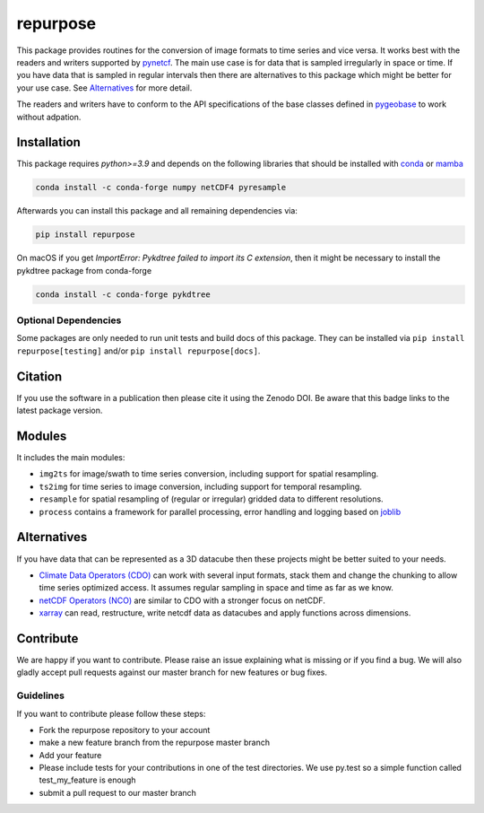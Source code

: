 =========
repurpose
=========

|ci| |cov| |pip| |doc|

.. |ci| image:: https://github.com/TUW-GEO/repurpose/actions/workflows/build.yml/badge.svg?branch=master
   :target: https://github.com/TUW-GEO/repurpose/actions

.. |cov| image:: https://coveralls.io/repos/github/TUW-GEO/repurpose/badge.svg?branch=master
   :target: https://coveralls.io/github/TUW-GEO/repurpose?branch=master

.. |pip| image:: https://badge.fury.io/py/repurpose.svg
    :target: http://badge.fury.io/py/repurpose

.. |doc| image:: https://readthedocs.org/projects/repurpose/badge/?version=latest
   :target: http://repurpose.readthedocs.org/


This package provides routines for the conversion of image formats to time
series and vice versa. It works best with the readers and writers
supported by `pynetcf <https://github.com/TUW-GEO/pynetcf>`_.
The main use case is for data that is sampled irregularly in
space or time. If you have data that is sampled in regular intervals then there
are alternatives to this package which might be better for your use case. See
`Alternatives`_ for more detail.

The readers and writers have to conform to the API specifications of the base
classes defined in `pygeobase <https://github.com/TUW-GEO/pygeobase>`_ to work
without adpation.

Installation
============

This package requires `python>=3.9` and depends on the following libraries that
should be installed with `conda <https://conda.io/projects/conda/en/latest/user-guide/getting-started.html>`_
or `mamba <https://github.com/conda-forge/miniforge>`_

.. code::

    conda install -c conda-forge numpy netCDF4 pyresample

Afterwards you can install this package and all remaining dependencies via:

.. code::

    pip install repurpose


On macOS if you get `ImportError: Pykdtree failed to import its C extension`,
then it might be necessary to install the pykdtree package from conda-forge

.. code::

    conda install -c conda-forge pykdtree

Optional Dependencies
---------------------
Some packages are only needed to run unit tests and build docs of this package.
They can be installed via ``pip install repurpose[testing]`` and/or
``pip install repurpose[docs]``.

Citation
========

.. image:: https://zenodo.org/badge/DOI/10.5281/zenodo.593577.svg
   :target: https://doi.org/10.5281/zenodo.593577

If you use the software in a publication then please cite it using the Zenodo DOI.
Be aware that this badge links to the latest package version.

Modules
=======

It includes the main modules:

- ``img2ts`` for image/swath to time series conversion, including support for
  spatial resampling.
- ``ts2img`` for time series to image conversion, including support for temporal
  resampling.
- ``resample`` for spatial resampling of (regular or irregular) gridded data to different resolutions.
- ``process`` contains a framework for parallel processing, error handling and logging based on `joblib <https://github.com/joblib/joblib>`_

Alternatives
============

If you have data that can be represented as a 3D datacube then these projects
might be better suited to your needs.

- `Climate Data Operators (CDO)
  <https://code.zmaw.de/projects/cdo/embedded/index.html>`_ can work with
  several input formats, stack them and change the chunking to allow time series
  optimized access. It assumes regular sampling in space and time as far as we
  know.
- `netCDF Operators (NCO) <http://nco.sourceforge.net/#Definition>`_ are similar
  to CDO with a stronger focus on netCDF.
- `xarray <https://docs.xarray.dev/en/stable/>`_ can read, restructure, write
  netcdf data as datacubes and apply functions across dimensions.

Contribute
==========

We are happy if you want to contribute. Please raise an issue explaining what
is missing or if you find a bug. We will also gladly accept pull requests
against our master branch for new features or bug fixes.

Guidelines
----------

If you want to contribute please follow these steps:

- Fork the repurpose repository to your account
- make a new feature branch from the repurpose master branch
- Add your feature
- Please include tests for your contributions in one of the test directories.
  We use py.test so a simple function called test_my_feature is enough
- submit a pull request to our master branch
